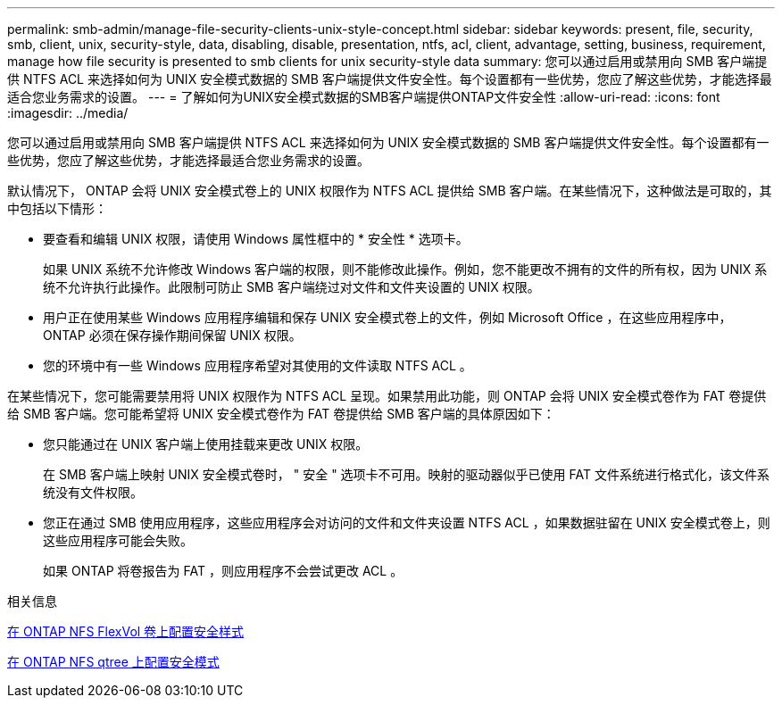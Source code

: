 ---
permalink: smb-admin/manage-file-security-clients-unix-style-concept.html 
sidebar: sidebar 
keywords: present, file, security, smb, client, unix, security-style, data, disabling, disable, presentation, ntfs, acl, client, advantage, setting, business, requirement, manage how file security is presented to smb clients for unix security-style data 
summary: 您可以通过启用或禁用向 SMB 客户端提供 NTFS ACL 来选择如何为 UNIX 安全模式数据的 SMB 客户端提供文件安全性。每个设置都有一些优势，您应了解这些优势，才能选择最适合您业务需求的设置。 
---
= 了解如何为UNIX安全模式数据的SMB客户端提供ONTAP文件安全性
:allow-uri-read: 
:icons: font
:imagesdir: ../media/


[role="lead"]
您可以通过启用或禁用向 SMB 客户端提供 NTFS ACL 来选择如何为 UNIX 安全模式数据的 SMB 客户端提供文件安全性。每个设置都有一些优势，您应了解这些优势，才能选择最适合您业务需求的设置。

默认情况下， ONTAP 会将 UNIX 安全模式卷上的 UNIX 权限作为 NTFS ACL 提供给 SMB 客户端。在某些情况下，这种做法是可取的，其中包括以下情形：

* 要查看和编辑 UNIX 权限，请使用 Windows 属性框中的 * 安全性 * 选项卡。
+
如果 UNIX 系统不允许修改 Windows 客户端的权限，则不能修改此操作。例如，您不能更改不拥有的文件的所有权，因为 UNIX 系统不允许执行此操作。此限制可防止 SMB 客户端绕过对文件和文件夹设置的 UNIX 权限。

* 用户正在使用某些 Windows 应用程序编辑和保存 UNIX 安全模式卷上的文件，例如 Microsoft Office ，在这些应用程序中， ONTAP 必须在保存操作期间保留 UNIX 权限。
* 您的环境中有一些 Windows 应用程序希望对其使用的文件读取 NTFS ACL 。


在某些情况下，您可能需要禁用将 UNIX 权限作为 NTFS ACL 呈现。如果禁用此功能，则 ONTAP 会将 UNIX 安全模式卷作为 FAT 卷提供给 SMB 客户端。您可能希望将 UNIX 安全模式卷作为 FAT 卷提供给 SMB 客户端的具体原因如下：

* 您只能通过在 UNIX 客户端上使用挂载来更改 UNIX 权限。
+
在 SMB 客户端上映射 UNIX 安全模式卷时， " 安全 " 选项卡不可用。映射的驱动器似乎已使用 FAT 文件系统进行格式化，该文件系统没有文件权限。

* 您正在通过 SMB 使用应用程序，这些应用程序会对访问的文件和文件夹设置 NTFS ACL ，如果数据驻留在 UNIX 安全模式卷上，则这些应用程序可能会失败。
+
如果 ONTAP 将卷报告为 FAT ，则应用程序不会尝试更改 ACL 。



.相关信息
xref:configure-security-styles-task.adoc[在 ONTAP NFS FlexVol 卷上配置安全样式]

xref:configure-security-styles-qtrees-task.adoc[在 ONTAP NFS qtree 上配置安全模式]
